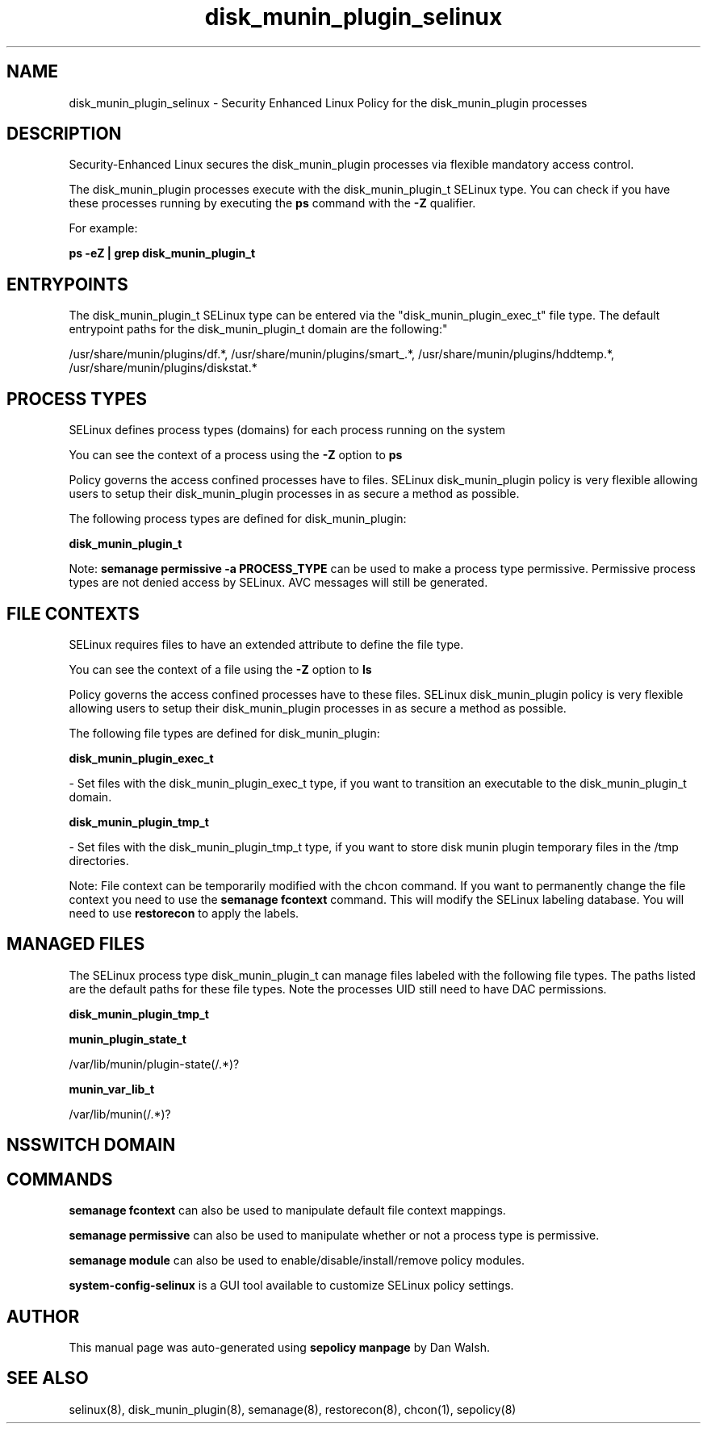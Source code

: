 .TH  "disk_munin_plugin_selinux"  "8"  "12-11-01" "disk_munin_plugin" "SELinux Policy documentation for disk_munin_plugin"
.SH "NAME"
disk_munin_plugin_selinux \- Security Enhanced Linux Policy for the disk_munin_plugin processes
.SH "DESCRIPTION"

Security-Enhanced Linux secures the disk_munin_plugin processes via flexible mandatory access control.

The disk_munin_plugin processes execute with the disk_munin_plugin_t SELinux type. You can check if you have these processes running by executing the \fBps\fP command with the \fB\-Z\fP qualifier.

For example:

.B ps -eZ | grep disk_munin_plugin_t


.SH "ENTRYPOINTS"

The disk_munin_plugin_t SELinux type can be entered via the "disk_munin_plugin_exec_t" file type.  The default entrypoint paths for the disk_munin_plugin_t domain are the following:"

/usr/share/munin/plugins/df.*, /usr/share/munin/plugins/smart_.*, /usr/share/munin/plugins/hddtemp.*, /usr/share/munin/plugins/diskstat.*
.SH PROCESS TYPES
SELinux defines process types (domains) for each process running on the system
.PP
You can see the context of a process using the \fB\-Z\fP option to \fBps\bP
.PP
Policy governs the access confined processes have to files.
SELinux disk_munin_plugin policy is very flexible allowing users to setup their disk_munin_plugin processes in as secure a method as possible.
.PP
The following process types are defined for disk_munin_plugin:

.EX
.B disk_munin_plugin_t
.EE
.PP
Note:
.B semanage permissive -a PROCESS_TYPE
can be used to make a process type permissive. Permissive process types are not denied access by SELinux. AVC messages will still be generated.

.SH FILE CONTEXTS
SELinux requires files to have an extended attribute to define the file type.
.PP
You can see the context of a file using the \fB\-Z\fP option to \fBls\bP
.PP
Policy governs the access confined processes have to these files.
SELinux disk_munin_plugin policy is very flexible allowing users to setup their disk_munin_plugin processes in as secure a method as possible.
.PP
The following file types are defined for disk_munin_plugin:


.EX
.PP
.B disk_munin_plugin_exec_t
.EE

- Set files with the disk_munin_plugin_exec_t type, if you want to transition an executable to the disk_munin_plugin_t domain.


.EX
.PP
.B disk_munin_plugin_tmp_t
.EE

- Set files with the disk_munin_plugin_tmp_t type, if you want to store disk munin plugin temporary files in the /tmp directories.


.PP
Note: File context can be temporarily modified with the chcon command.  If you want to permanently change the file context you need to use the
.B semanage fcontext
command.  This will modify the SELinux labeling database.  You will need to use
.B restorecon
to apply the labels.

.SH "MANAGED FILES"

The SELinux process type disk_munin_plugin_t can manage files labeled with the following file types.  The paths listed are the default paths for these file types.  Note the processes UID still need to have DAC permissions.

.br
.B disk_munin_plugin_tmp_t


.br
.B munin_plugin_state_t

	/var/lib/munin/plugin-state(/.*)?
.br

.br
.B munin_var_lib_t

	/var/lib/munin(/.*)?
.br

.SH NSSWITCH DOMAIN

.SH "COMMANDS"
.B semanage fcontext
can also be used to manipulate default file context mappings.
.PP
.B semanage permissive
can also be used to manipulate whether or not a process type is permissive.
.PP
.B semanage module
can also be used to enable/disable/install/remove policy modules.

.PP
.B system-config-selinux
is a GUI tool available to customize SELinux policy settings.

.SH AUTHOR
This manual page was auto-generated using
.B "sepolicy manpage"
by Dan Walsh.

.SH "SEE ALSO"
selinux(8), disk_munin_plugin(8), semanage(8), restorecon(8), chcon(1), sepolicy(8)
